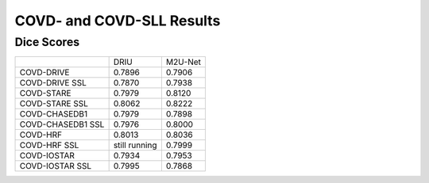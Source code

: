 .. -*- coding: utf-8 -*-
.. _bob.ip.binseg.covdresults:


==========================
COVD- and COVD-SLL Results
==========================

Dice Scores
===========

+-------------------+---------------+---------+
|                   | DRIU          | M2U-Net |
+-------------------+---------------+---------+
| COVD-DRIVE        | 0.7896        | 0.7906  |
+-------------------+---------------+---------+
| COVD-DRIVE SSL    | 0.7870        | 0.7938  |
+-------------------+---------------+---------+
| COVD-STARE        | 0.7979        | 0.8120  |
+-------------------+---------------+---------+
| COVD-STARE SSL    | 0.8062        | 0.8222  |
+-------------------+---------------+---------+
| COVD-CHASEDB1     | 0.7979        | 0.7898  |
+-------------------+---------------+---------+
| COVD-CHASEDB1 SSL | 0.7976        | 0.8000  |
+-------------------+---------------+---------+
| COVD-HRF          | 0.8013        | 0.8036  |
+-------------------+---------------+---------+
| COVD-HRF SSL      | still running | 0.7999  |
+-------------------+---------------+---------+
| COVD-IOSTAR       | 0.7934        | 0.7953  |
+-------------------+---------------+---------+
| COVD-IOSTAR SSL   | 0.7995        | 0.7868  |
+-------------------+---------------+---------+

